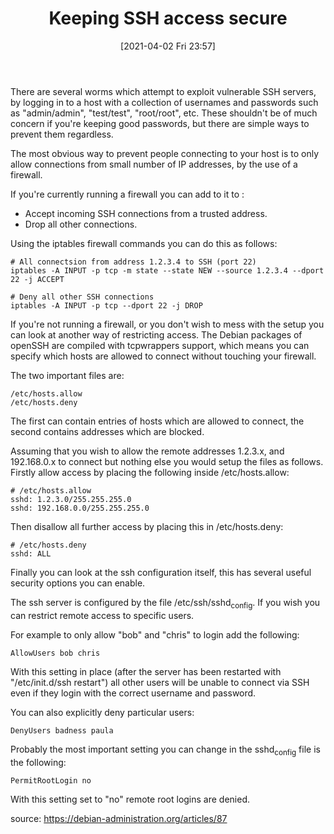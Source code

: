 #+TITLE: Keeping SSH access secure
#+DATE: [2021-04-02 Fri 23:57]

There are several worms which attempt to exploit vulnerable SSH servers, by logging in to a host with a collection of usernames and passwords such as "admin/admin", "test/test", "root/root", etc. These shouldn't be of much concern if you're keeping good passwords, but there are simple ways to prevent them regardless.

The most obvious way to prevent people connecting to your host is to only allow connections from small number of IP addresses, by the use of a firewall.

If you're currently running a firewall you can add to it to :
+ Accept incoming SSH connections from a trusted address.
+ Drop all other connections.

Using the iptables firewall commands you can do this as follows:
#+BEGIN_EXAMPLE
# All connectsion from address 1.2.3.4 to SSH (port 22)
iptables -A INPUT -p tcp -m state --state NEW --source 1.2.3.4 --dport 22 -j ACCEPT

# Deny all other SSH connections
iptables -A INPUT -p tcp --dport 22 -j DROP
#+END_EXAMPLE

If you're not running a firewall, or you don't wish to mess with the setup you can look at another way of restricting access. The Debian packages of openSSH are compiled with tcpwrappers support, which means you can specify which hosts are allowed to connect without touching your firewall.

The two important files are:
#+BEGIN_EXAMPLE
/etc/hosts.allow
/etc/hosts.deny
#+END_EXAMPLE

The first can contain entries of hosts which are allowed to connect, the second contains addresses which are blocked.

Assuming that you wish to allow the remote addresses 1.2.3.x, and 192.168.0.x to connect but nothing else you would setup the files as follows. Firstly allow access by placing the following inside /etc/hosts.allow:

#+BEGIN_EXAMPLE
# /etc/hosts.allow
sshd: 1.2.3.0/255.255.255.0
sshd: 192.168.0.0/255.255.255.0
#+END_EXAMPLE

Then disallow all further access by placing this in /etc/hosts.deny:
#+BEGIN_EXAMPLE
# /etc/hosts.deny
sshd: ALL
#+END_EXAMPLE

Finally you can look at the ssh configuration itself, this has several useful security options you can enable.

The ssh server is configured by the file /etc/ssh/sshd_config. If you wish you can restrict remote access to specific users.

For example to only allow "bob" and "chris" to login add the following:

#+BEGIN_EXAMPLE
AllowUsers bob chris
#+END_EXAMPLE

With this setting in place (after the server has been restarted with "/etc/init.d/ssh restart") all other users will be unable to connect via SSH even if they login with the correct username and password.

You can also explicitly deny particular users:
#+BEGIN_EXAMPLE
DenyUsers badness paula
#+END_EXAMPLE

Probably the most important setting you can change in the sshd_config file is the following:
#+BEGIN_EXAMPLE
PermitRootLogin no
#+END_EXAMPLE
With this setting set to "no" remote root logins are denied.

source: https://debian-administration.org/articles/87
